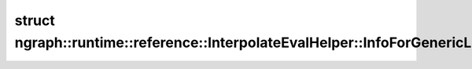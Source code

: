 .. index:: pair: struct; ngraph::runtime::reference::InterpolateEvalHelper::InfoForGenericLinearONNXMode
.. _doxid-structngraph_1_1runtime_1_1reference_1_1_interpolate_eval_helper_1_1_info_for_generic_linear_o_n_n_x_mode:

struct ngraph::runtime::reference::InterpolateEvalHelper::InfoForGenericLinearONNXMode
======================================================================================






.. ref-code-block:: cpp
	:class: doxyrest-overview-code-block

	#include <interpolate.hpp>
	
	struct InfoForGenericLinearONNXMode
	{
		// fields
	
		int64_t :target:`input_data_ptr_increment<doxid-structngraph_1_1runtime_1_1reference_1_1_interpolate_eval_helper_1_1_info_for_generic_linear_o_n_n_x_mode_1a1e991fa01e74da2a1bfb34e49e65a5ab>`;
		int64_t :target:`output_data_ptr_increment<doxid-structngraph_1_1runtime_1_1reference_1_1_interpolate_eval_helper_1_1_info_for_generic_linear_o_n_n_x_mode_1a844caea2f741513480b27f45bf8621c2>`;
		int64_t :target:`batch_size<doxid-structngraph_1_1runtime_1_1reference_1_1_interpolate_eval_helper_1_1_info_for_generic_linear_o_n_n_x_mode_1a4eaa16bae8a6ce702e5b285278886027>`;
		int64_t :target:`num_channels<doxid-structngraph_1_1runtime_1_1reference_1_1_interpolate_eval_helper_1_1_info_for_generic_linear_o_n_n_x_mode_1a69b14bf4e4d39302dad6e2a55d5c5b30>`;
		int64_t :target:`spatial_rank<doxid-structngraph_1_1runtime_1_1reference_1_1_interpolate_eval_helper_1_1_info_for_generic_linear_o_n_n_x_mode_1a9f53fe9fd53f72c4f4071d5e49e5f36b>`;
		std::vector<int64_t> :target:`input_index_multipliers<doxid-structngraph_1_1runtime_1_1reference_1_1_interpolate_eval_helper_1_1_info_for_generic_linear_o_n_n_x_mode_1a0be8bdc16b30437f3ee8001e00221a56>`;
		std::vector<int64_t> :target:`output_index_multipliers<doxid-structngraph_1_1runtime_1_1reference_1_1_interpolate_eval_helper_1_1_info_for_generic_linear_o_n_n_x_mode_1adc248252cbc0a75dde65f0762a80aa90>`;
		std::vector<int64_t> :target:`input_spatial_shape<doxid-structngraph_1_1runtime_1_1reference_1_1_interpolate_eval_helper_1_1_info_for_generic_linear_o_n_n_x_mode_1aeb721c03107bfbf2eefe5d6bd28b98b4>`;
		std::vector<int64_t> :target:`output_spatial_shape<doxid-structngraph_1_1runtime_1_1reference_1_1_interpolate_eval_helper_1_1_info_for_generic_linear_o_n_n_x_mode_1a23b2516ac3eef576787209ad818beed1>`;
	};

